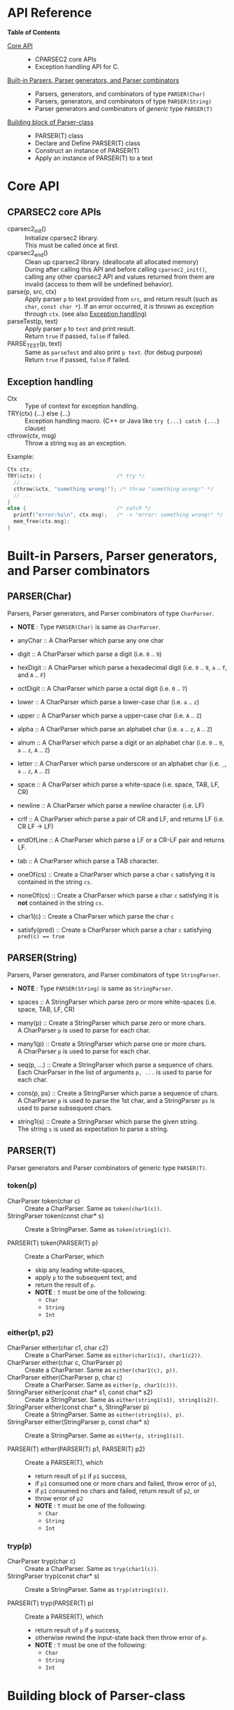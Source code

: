 # -*- coding: utf-8-unix -*-
#+STARTUP: showall indent

* API Reference

*Table of Contents*

- [[#core-api][Core API]] :: 
  - CPARSEC2 core APIs
  - Exception handling API for C.
- [[#built-in-parsers-parser-generators-and-parser-combinators][Built-in Parsers, Parser generators, and Parser combinators]] ::
  - Parsers, generators, and combinators of type ~PARSER(Char)~
  - Parsers, generators, and combinators of type ~PARSER(String)~
  - Parser generators and combinators of /generic/ type ~PARSER(T)~
- [[#building-block-of-parser-class][Building block of Parser-class]] ::
  - PARSER(T) class
  - Declare and Define PARSER(T) class
  - Construct an instance of PARSER(T)
  - Apply an instance of PARSER(T) to a text

* Core API
:PROPERTIES:
:CUSTOM_ID: core-api
:END:

** CPARSEC2 core APIs
:PROPERTIES:
:CUSTOM_ID: cparsec2-core-apis
:END:

- cparsec2_init()       :: 
     Initialize cparsec2 library.\\
     This must be called once at first.
- cparsec2_end()        :: 
     Clean up cparsec2 library. (deallocate all allocated memory)\\
     During after calling this API and before calling ~cparsec2_init()~, calling
     any other cparsec2 API and values returned from them are invalid (access to
     them will be undefined behavior).
- parse(p, src, ctx)    :: 
     Apply parser ~p~ to text provided from ~src~, and return result (such as
     ~char~, ~const char *~). If an error occurred, it is thrown as exception
     through ~ctx~. (see also [[#exception-handling][Exception handling]])
- parseTest(p, text)    :: 
     Apply parser ~p~ to ~text~ and print result.\\
     Return ~true~ if passed, ~false~ if failed.
- PARSE_TEST(p, text) :: 
     Same as ~parseTest~ and also print ~p text~. (for debug purpose)\\
     Return ~true~ if passed, ~false~ if failed.

** Exception handling
:PROPERTIES:
:CUSTOM_ID: exception-handling
:END:

- Ctx                   :: 
     Type of context for exception handling.
- TRY(ctx) {...} else {...} :: 
     Exception handling macro. (C++ or Java like ~try {...} catch {...}~ clause)
- cthrow(ctx, msg)      :: 
     Throw a string ~msg~ as an exception.

Example:
#+begin_src c
  Ctx ctx;
  TRY(&ctx) {                        /* try */
    // ...
    cthrow(&ctx, "something wrong!"); /* throw "something wrong!" */
    // ...
  }
  else {                             /* catch */
    printf("error:%s\n", ctx.msg);   /* -> "error: something wrong!" */
    mem_free(ctx.msg);
  }
#+end_src


* Built-in Parsers, Parser generators, and Parser combinators
:PROPERTIES:
:CUSTOM_ID: built-in-parsers-parser-generators-and-parser-combinators
:END:

** PARSER(Char)
Parsers, Parser generators, and Parser combinators of type ~CharParser~.
- *NOTE* : Type ~PARSER(Char)~ is same as ~CharParser~.

- anyChar               :: 
     A CharParser which parse any one char
- digit                 :: 
     A CharParser which parse a digit (i.e. ~0~ .. ~9~)
- hexDigit              ::
     A CharParser which parse a hexadecimal digit (i.e. ~0~ .. ~9~, ~a~ .. ~f~, and ~A~ .. ~F~)
- octDigit              ::
     A CharParser which parse a octal digit (i.e. ~0~ .. ~7~)
- lower                 :: 
     A CharParser which parse a lower-case char (i.e. ~a~ .. ~z~)
- upper                 :: 
     A CharParser which parse a upper-case char (i.e. ~A~ .. ~Z~)
- alpha                 :: 
     A CharParser which parse an alphabet char (i.e. ~a~ .. ~z~, ~A~ .. ~Z~)
- alnum                 :: 
     A CharParser which parse a digit or an alphabet char (i.e. ~0~ .. ~9~, ~a~ .. ~z~, ~A~ .. ~Z~)
- letter                :: 
     A CharParser which parse underscore or an alphabet char (i.e. ~_~, ~a~ .. ~z~, ~A~ .. ~Z~)
- space                 :: 
     A CharParser which parse a white-space (i.e. space, TAB, LF, CR)
- newline               ::
     A CharParser which parse a newline character (i.e. LF)
- crlf                  ::
     A CharParser which parse a pair of CR and LF, and returns LF (i.e. CR LF \rightarrow LF)
- endOfLine             ::
     A CharParser which parse a LF or a CR-LF pair and returns LF.
- tab                   ::
     A CharParser which parse a TAB character.
- oneOf(cs)             :: 
     Create a CharParser which parse a char ~c~ satisfying it is contained in the string ~cs~.
- noneOf(cs)            :: 
     Create a CharParser which parse a char ~c~ satisfying it is *not* contained in the string ~cs~.
- char1(c)              :: 
     Create a CharParser which parse the char ~c~
- satisfy(pred)         :: 
     Create a CharParser which parse a char ~c~ satisfying ~pred(c) == true~

** PARSER(String)
Parsers, Parser generators, and Parser combinators of type ~StringParser~.
- *NOTE* : Type ~PARSER(String)~ is same as ~StringParser~.

- spaces                :: 
     A StringParser which parse zero or more white-spaces (i.e. space, TAB, LF, CR)
- many(p)               :: 
     Create a StringParser which parse zero or more chars.\\
     A CharParser ~p~ is used to parse for each char.
- many1(p)              :: 
     Create a StringParser which parse one or more chars.\\
     A CharParser ~p~ is used to parse for each char.
- seq(p, ...)           :: 
     Create a StringParser which parse a sequence of chars.\\
     Each CharParser in the list of arguments ~p, ...~ is used to parse for each char.
- cons(p, ps)           :: 
     Create a StringParser which parse a sequence of chars.\\
     A CharParser ~p~ is used to parse the 1st char, and a StringParser ~ps~ is
     used to parse subsequent chars.
- string1(s)            :: 
     Create a StringParser which parse the given string.\\
     The string ~s~ is used as expectation to parse a string.

** PARSER(T)
Parser generators and Parser combinators of generic type ~PARSER(T)~.

*** token(p)
- CharParser token(char c) ::
     Create a CharParser. Same as ~token(char1(c))~.
- StringParser token(const char* s) ::
     Create a StringParser. Same as ~token(string1(c))~.

- PARSER(T) token(PARSER(T) p) ::
     Create a CharParser, which
  - skip any leading white-spaces,
  - apply ~p~ to the subsequent text, and
  - return the result of ~p~.
  - *NOTE* : ~T~ must be one of the following:
    - ~Char~
    - ~String~
    - ~Int~

*** either(p1, p2)
- CharParser either(char c1, char c2) :: 
     Create a CharParser. Same as ~either(char1(c1), char1(c2))~.
- CharParser either(char c, CharParser p) :: 
     Create a CharParser. Same as ~either(char1(c), p))~.
- CharParser either(CharParser p, char c) :: 
     Create a CharParser. Same as ~either(p, char1(c)))~.
- StringParser either(const char* s1, const char* s2) :: 
     Create a StringParser. Same as ~either(string1(s1), string1(s2))~.
- StringParser either(const char* s, StringParser p) :: 
     Create a StringParser. Same as ~either(string1(s), p)~.
- StringParser either(StringParser p, const char* s) :: 
     Create a StringParser. Same as ~either(p, string1(s))~.

- PARSER(T) either(PARSER(T) p1, PARSER(T) p2) ::
     Create a PARSER(T), which
  - return result of ~p1~ if ~p1~ success,
  - if ~p1~ consumed one or more chars and failed, throw error of ~p1~,
  - if ~p1~ consumed no chars and failed, return result of ~p2~, or
  - throw error of ~p2~
  - *NOTE* : ~T~ must be one of the following:
    - ~Char~
    - ~String~
    - ~Int~

*** tryp(p)
- CharParser tryp(char c) ::
     Create a CharParser. Same as ~tryp(char1(c))~.
- StringParser tryp(const char* s) ::
     Create a StringParser. Same as ~tryp(string1(s))~.

- PARSER(T) tryp(PARSER(T) p) ::
     Create a PARSER(T), which
  - return result of ~p~ if ~p~ success,
  - otherwise rewind the input-state back then throw error of ~p~.
  - *NOTE* : ~T~ must be one of the following:
    - ~Char~
    - ~String~
    - ~Int~


* Building block of Parser-class
:PROPERTIES:
:CUSTOM_ID: building-block-of-parser-class
:END:

** PARSER(T) class

- PARSER(T)             :: 
     Type of parser class. (ex. ~PARSER(Char)~ is ~CharParser~)

** Declare and Define PASER(T) class

- DECLARE_PARSER(T, R)  :: 
     Declare a parser class ~PARSER(T)~, whose instance (i.e. parser of type
     ~PARSER(T)~) return a value of type ~R~ when the parser was applied to a
     text.
- DEFINE_PARSER(T, R) { ~/* print x; */~ } :: 
     Define a parser class ~PARSER(T)~.\\
  - *NOTE* : The trailing block ~{...}~ is body of function ~void SHOW(T)(R x)~.
  - *NOTE* : ~void SHOW(T)(R x)~ is called by ~parseTest(p, text)~ to print ~x~.
  - *NOTE* : ~x~ is the result of parser ~p~ applied to the ~text~.

Example: 'IntParser.h'
#+begin_src c
  #include <cparsec2.h>

  /* declare class PARSER(Int), whose instance return int when applied */
  DECLARE_PARSER(Int, int);
#+end_src

Example: 'IntParser.c'
#+begin_src c
  #include "IntParser.h"

  /* define (implement) class PARSER(Int) */
  DEFINE_PARSER(Int, int) {
    /* implementation of void SHOW(Int)(int x) */
    printf("%d\n", x);
  }
#+end_src

** Construct an instance of PARSER(T) class

- PARSER(T) PARSER_GEN(T)(PARSER_FN(T) f, void* arg) :: 
     Create new instance of ~PARSER(T)~.\\
     ~f~ is used as a function body of the parser instance, and ~arg~ is
     argument to be passed to ~f~ when the parser instance was applied to a
     text.
- PARESR_FN(T)          :: 
     Type of function pointer ~R (*)(void* arg, Source src, Ctx* ex)~.

Example: 'mult.h'
#+begin_src c
  #include "IntParser.h"

  /* a parser generator 'mult(a)' */
  PARSER(Int) mult(int a);
#+end_src

Example: 'mult.c'
#+begin_src c
  #include <stdlib.h>
  #include "IntParser.h"

  /* function body of a parser to be generated by mult(a) */
  static int mult_func(void* arg, Source src, Ctx* ex) {
    int a = (int)(intptr_t)arg;
    return a * atoi(parse(many1(digit), src, ex));
  }

  /* a parser generator 'mult(a)' */
  PARSER(Int) mult(int a) {
    /* construct an instance of PARSER(Int) */
    return PARSER_GEN(Int)(mult_func, (void*)(intptr_t)a);
  }
#+end_src

** Apply an instance of PARSER(T) to a text

To apply a parser, use ~parse(p, src, ctx)~, ~parseTest(p, text)~ and
~PARSE_TEST(p, text)~ macros. These macros are fully generic and easy to use.

In the below example, using ~parse(p, src, ex)~.

Example: 'main.c'
#+begin_src c
  #include <stdio.h>
  #include "mult.h"

  int main(int argc, char** argv) {
    UNUSED(argc);
    UNUSED(argv);

    /* initialize CPARSEC2 library */
    cparsec2_init();

    Ctx ctx;
    TRY(&ctx) {
      /* input text is "100 200" */
      Source src = Source_new("100 200");
      /* parse the input text */
      int x = parse(mult(1), src, &ctx); /* x = 1 * 100 */
      parse(spaces, src, &ctx);          /* skip white-spaces */
      int y = parse(mult(2), src, &ctx); /* y = 2 * 200 */
      /* print x + y */
      printf("%d\n", x + y);
      return 0;
    }
    else {
      printf("error:%s\n", ctx.msg);
      return 1;
    }
  }
#+end_src
